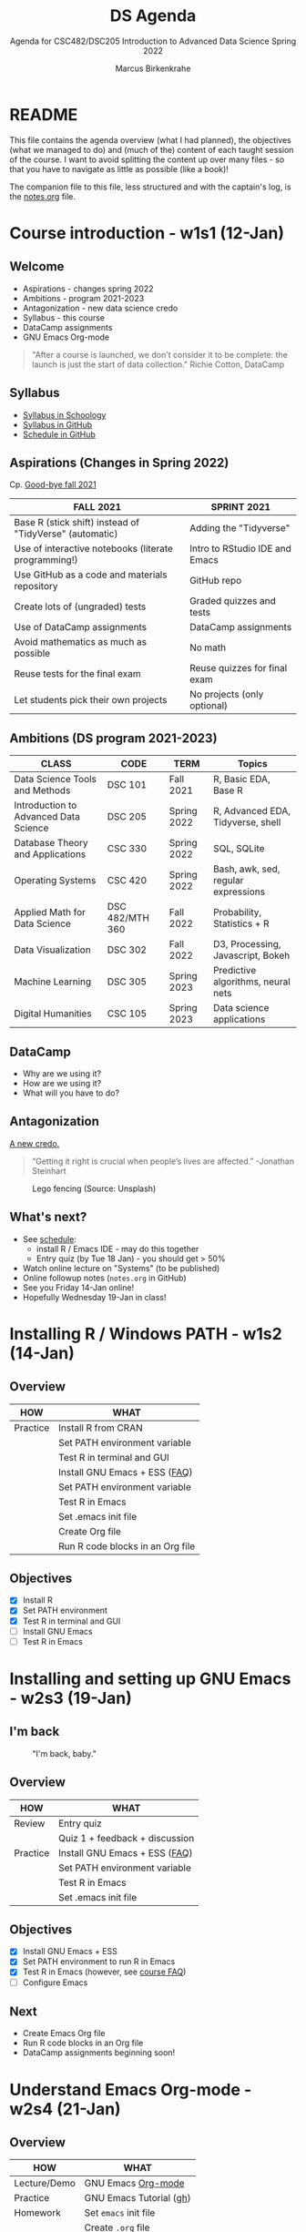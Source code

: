 #+TITLE:DS Agenda
#+AUTHOR:Marcus Birkenkrahe
#+SUBTITLE: Agenda for CSC482/DSC205 Introduction to Advanced Data Science Spring 2022
#+STARTUP:overview hideblocks
#+OPTIONS: ^:nil toc:1
#+PROPERTY: header-args:R :session :results output
* README

  This file contains the agenda overview (what I had planned), the
  objectives (what we managed to do) and (much of the) content of each
  taught session of the course. I want to avoid splitting the content
  up over many files - so that you have to navigate as little as
  possible (like a book)!

  The companion file to this file, less structured and with the
  captain's log, is the [[file:notes.org][notes.org]] file.

* Course introduction - w1s1 (12-Jan)
** Welcome

   #+attr_html: :width 500px
   [[./img/fivearmies.jpg]]

   * Aspirations - changes spring 2022
   * Ambitions - program 2021-2023
   * Antagonization - new data science credo
   * Syllabus - this course
   * DataCamp assignments
   * GNU Emacs Org-mode

   #+begin_quote
   "After a course is launched, we don't consider it to be complete: the
   launch is just the start of data collection." Richie Cotton, DataCamp
   #+end_quote

** Syllabus

   #+attr_html: :width 400px
   [[./img/syllabus.png]]

   * [[https://lyon.schoology.com/course/5516221047/materials/gp/5548463829][Syllabus in Schoology]]
   * [[https://github.com/birkenkrahe/ds205/blob/main/syllabus.org][Syllabus in GitHub]]
   * [[https://github.com/birkenkrahe/ds205/blob/main/schedule.org][Schedule in GitHub]]

** Aspirations (Changes in Spring 2022)

   Cp. [[https://github.com/birkenkrahe/dsc101/blob/main/diary.md#good-bye-12-17-2021][Good-bye fall 2021]]

   | FALL 2021                                               | SPRINT 2021                    |
   |---------------------------------------------------------+--------------------------------|
   | Base R (stick shift) instead of "TidyVerse" (automatic) | Adding the "Tidyverse"         |
   | Use of interactive notebooks (literate programming!)    | Intro to RStudio IDE and Emacs |
   | Use GitHub as a code and materials repository           | GitHub repo                    |
   | Create lots of (ungraded) tests                         | Graded quizzes and tests       |
   | Use of DataCamp assignments                             | DataCamp assignments           |
   | Avoid mathematics as much as possible                   | No math                        |
   | Reuse tests for the final exam                          | Reuse quizzes for final exam   |
   | Let students pick their own projects                    | No projects (only optional)    |

** Ambitions (DS program 2021-2023)

   | CLASS                                 | CODE            | TERM        | Topics                              |
   |---------------------------------------+-----------------+-------------+-------------------------------------|
   | Data Science Tools and Methods        | DSC 101         | Fall 2021   | R, Basic EDA, Base R                |
   | Introduction to Advanced Data Science | DSC 205         | Spring 2022 | R, Advanced EDA, Tidyverse, shell   |
   | Database Theory and Applications      | CSC 330         | Spring 2022 | SQL, SQLite                         |
   | Operating Systems                     | CSC 420         | Spring 2022 | Bash, awk, sed, regular expressions |
   | Applied Math for Data Science         | DSC 482/MTH 360 | Fall 2022   | Probability, Statistics + R         |
   | Data Visualization                    | DSC 302         | Fall 2022   | D3, Processing, Javascript, Bokeh   |
   | Machine Learning                      | DSC 305         | Spring 2023 | Predictive algorithms, neural nets  |
   | Digital Humanities                    | CSC 105         | Spring 2023 | Data science applications           |

** DataCamp

   #+attr_html: :width 400px
   [[./img/datacamp.png]]

   * Why are we using it?
   * How are we using it?
   * What will you have to do?

** Antagonization

   [[https://github.com/birkenkrahe/ds205#credo][A new credo.]]

   #+begin_quote
   “Getting it right is crucial when people’s lives are affected.”
   -Jonathan Steinhart
   #+end_quote

   #+attr_html: :width 400px
   #+caption: Lego fencing (Source: Unsplash)
   [[./img/fight.jpg]]

** What's next?

   #+attr_html: :width 400px
   [[./img/sunflowers.jpg]]

   * See [[https://github.com/birkenkrahe/ds205/blob/main/schedule.org][schedule]]:
     - install R / Emacs IDE - may do this together
     - Entry quiz (by Tue 18 Jan) - you should get > 50%
   * Watch online lecture on "Systems" (to be published)
   * Online followup notes (~notes.org~ in GitHub)
   * See you Friday 14-Jan online!
   * Hopefully Wednesday 19-Jan in class!

* Installing R / Windows PATH - w1s2 (14-Jan)
** Overview

   | HOW      | WHAT                             |
   |----------+----------------------------------|
   | Practice | Install R from CRAN              |
   |          | Set PATH environment variable    |
   |          | Test R in terminal and GUI       |
   |----------+----------------------------------|
   |          | Install GNU Emacs + ESS ([[https://github.com/birkenkrahe/org/blob/master/FAQ.org#how-can-i-install-emacs-as-a-data-science-ide-on-windows-10][FAQ]])    |
   |          | Set PATH environment variable    |
   |          | Test R in Emacs                  |
   |          | Set .emacs init file             |
   |          | Create Org file                  |
   |          | Run R code blocks in an Org file |
** Objectives

   * [X] Install R
   * [X] Set PATH environment
   * [X] Test R in terminal and GUI
   * [ ] Install GNU Emacs
   * [ ] Test R in Emacs

* Installing and setting up GNU Emacs - w2s3 (19-Jan)
** I'm back

   #+caption: "I'm back, baby."
   #+attr_html: :width 300px
   [[./img/back.jpg]]

** Overview

   | HOW      | WHAT                           |
   |----------+--------------------------------|
   | Review   | Entry quiz                     |
   |          | Quiz 1 + feedback + discussion |
   |----------+--------------------------------|
   | Practice | Install GNU Emacs + ESS ([[https://github.com/birkenkrahe/org/blob/master/FAQ.org#how-can-i-install-emacs-as-a-data-science-ide-on-windows-10][FAQ]])  |
   |          | Set PATH environment variable  |
   |          | Test R in Emacs                |
   |          | Set .emacs init file           |

** Objectives

   * [X] Install GNU Emacs + ESS
   * [X] Set PATH environment to run R in Emacs
   * [X] Test R in Emacs (however, see [[https://github.com/birkenkrahe/ds205/blob/main/FAQ.org#setting-the-path-to-r-for-emacs][course FAQ]])
   * [ ] Configure Emacs

** Next

   * Create Emacs Org file
   * Run R code blocks in an Org file
   * DataCamp assignments beginning soon!

* Understand Emacs Org-mode - w2s4 (21-Jan)
** Overview

   | HOW          | WHAT                       |
   |--------------+----------------------------|
   | Lecture/Demo | GNU Emacs [[https://orgmode.org/][Org-mode]]         |
   |--------------+----------------------------|
   | Practice     | GNU Emacs Tutorial ([[https://github.com/birkenkrahe/org/blob/master/emacs/tutor.org][gh]])    |
   | Homework     | Set ~emacs~ init file      |
   |              | Create ~.org~ file         |
   |              | Run code in an ~.org~ file |

** Objectives

   * [X] Understand what Org-mode is and what it's for
   * [ ] Create an ~.emacs~ init file for GNU Emacs
   * [ ] Create an Org file
   * [ ] Run a code block in your Org file

** Next

   * Create Emacs Org file
   * Run R code blocks in an Org file
   * DataCamp assignments beginning soon
* Customizing Emacs (init file) - w3s5 (24-Jan)
** Overview

   |--------------------------+-------------------------------------------------------|
   | HOW                      | WHAT                                                  |
   |--------------------------+-------------------------------------------------------|
   | Review                   | Quiz 2                                                |
   | Lecture/Demo             | GNU Emacs [[https://orgmode.org/][Org-mode]] (Part 2)                           |
   |                          | *New:* [[https://youtube.com/playlist?list=PLwgb17bzeNyiuQtvKtcZ_pvSSoO9ShXv8][video playlist]]                                 |
   |--------------------------+-------------------------------------------------------|
   | Practice                 | GNU Emacs Tutorial cont'd ([[https://github.com/birkenkrahe/org/blob/master/emacs/tutor.org][gh]])                        |
   | - Package manager        | ~M-x package-list-packages RET~                       |
   | - Start R shell in Emacs | ~M-x R~ (R must be installed & in the ~PATH~)         |
   | - Add init file          |.emacs sample file ([[https://github.com/birkenkrahe/org/blob/master/emacs/.emacs][GitHub]])                    |
   |--------------------------+-------------------------------------------------------|
   | [[https://lyon.schoology.com/assignment/5590403530][Assignment]][fn:1]         | Set ~emacs~ init file                                 |
   |--------------------------+-------------------------------------------------------|
   | [[https://lyon.schoology.com/assignment/5590410225][Assignment]]               | Read 2022 Data trends and predictions                 |
   |                          | Put your summary thoughts in an ~.org~ file           |
   |                          | Check the [[https://github.com/birkenkrahe/org/blob/master/FAQ.org#how-should-you-read][FAQ "How should you read?"]]                  |
   |--------------------------+-------------------------------------------------------|

** Objectives

   * [X] Create an ~.emacs~ init file for GNU Emacs
   * [ ] Create an Org file
   * [ ] Run am R code block in your Org file

** Reading assignment

   * [[https://www2.datacamp.com/rs/307-OAT-968/images/Data_Trends_and_Predictions_2022.pdf][Read "2022 Data trends and predictions"]] (DataCamp, 2022).
   * Prepare for discussion in class:
     - Which quantitative and which qualitative predictions were made?
     - What do you think how valid these predictions are?
     - Put your thoughts in an Org-mode file (filename =
       ~YourName.org~)
     - Upload your submission to [[https://github.com/birkenkrahe/ds205/tree/main/assignments/2022_predictions][assignment/2022_predictions]] on GitHub

   To identify yourself, use the ~#+AUTHOR:~ option. You can see how

   this works from the options in the header of this ~README.org~ file.

   There is no upper or lower limit on the number of words. The main
   point is to create a proper Org-mode file.

** Next

   * Create Org-mode file with R code in it and run it
   * Org-mode assignment
   * DataCamp assignments beginning soon (due Jan 31)

   #+caption: DataCamp assignments
   #+attr_html: :width 500px
   [[./img/datacamp1.png]]

* Running code in Org-mode 1 - w3s6 (26-Jan)
** Overview

   |----------+------------------------------------------------------+--------------|
   | HOW      | WHAT                                                 | Link         |
   |----------+------------------------------------------------------+--------------|
   | Preview  | DataCamp course "Intermediate R"                     | [[https://app.datacamp.com/learn/courses/intermediate-r][datacamp.com]] |
   |----------+------------------------------------------------------+--------------|
   | Demo     | Creating an Emacs Org-mode file with code and run it | [[https://github.com/birkenkrahe/ds205/blob/main/assignments/org-mode/README.org][README.org]]   |
   |----------+------------------------------------------------------+--------------|
   | Practice | Create Org-mode file with an R code block            |              |
   |----------+------------------------------------------------------+--------------|

** Objectives

   * [X] Understand DataCamp assignment 1
   * [X] Create an Org file
   * [X] Run an R code block in your Org file

** Next

   * Submit Org-mode assignment in [[https://lyon.schoology.com/assignment/5606406982/info][Schoology]]
   * DataCamp assignments due Jan 31

   #+caption: DataCamp assignments
   #+attr_html: :width 500px
   [[./img/datacamp1.png]]

* Running code in Org-mode 2 - w3s7 (28-Jan)

  1) We continue where we left it last Wednesday

  2) Fixing the .emacs problem on Windows lab computers

  3) Change of some deadlines - to finish basic Emacs training
     #+caption: deadline changes in Schoology
     #+attr_html: :width 300px
     [[./img/28012022.png]]

  4) Finish (expanded) Org-mode assignment

  5) Submit results to Schoology.

* Org-mode lab session - w4s8 (31-Jan)

  #+caption: Teaching Emacs on Dagobah
  #+attr_html: :width 400px
  [[./img/yoda.jpg]]

  #+begin_quote
  We will hold a special lab session tomorrow, Monday 31 January
  3-3.50 PM, to sort out any issues related to Emacs and R. Bring your
  own PC to the session, or work on a lab desktop. I will spend the
  time going round to make sure that you can

  * Install/ open / use the Emacs editor
  * Create, run and tangle Org-mode files with R code
  * Install / use the R programming language
  * Understand the recent program assignments

    The necessary steps are also demonstrated [[https://www.youtube.com/playlist?list=PLwgb17bzeNygo8GU6SivwwjsQj9QabqAJ][in this tutorial video
    playlist]].

  We will continue with our regular program on Wednesday, 2nd February
  at 3 PM - a short quiz will be available before.
  #+end_quote

  For those who know or can do all of this already: here's a [[https://github.com/birkenkrahe/ds205/blob/main/assignments/org-mode/2nd_assignment.org][second
  challenge]] (with solution) to practice while I sort others out.

** What's next

   * Deadline for 1st DataCamp assignment is looming ([[https://lyon.schoology.com/assignment/5603333759][Wed 2 Feb 3pm]])
   * Scenario building for "Data Trends and Predictions 2022" report
     ([[https://lyon.schoology.com/assignment/5590410225][assignment]]) - think about the 2 most important dimensions &
     watch this video about [[https://youtu.be/yVgxZnRT54E][scenario planning]]
   * Complete *quiz 3* including a *poll* on the prediction report
     before class
   * Check out the [[https://www.datacamp.com/resources/webinars/webinar-2022-data-trends-and-predictions-1][webinar recording]] with DataCamp luminaries (panel)
   * Use the breathing space to complete the Emacs tutorial (~C-h t~)

* 2022 Data Trends - w4s9 (2-Feb)

  #+begin_quote
  We meet today at 3-3.5- PM in the seminar room Lyon 106 - this room
  is directly adjacent to 104, our usual lab. We'll discuss the
  DataCamp 2022 trend report. The quiz will be available before end of
  the week. The planned first test (in class) will take place next
  Wednesday instead. ([[https://lyon.schoology.com/course/5516221047/updates][Schoology Update]])
  #+end_quote

** Overview

   |------------+----------------------------------------|
   | HOW        | WHAT                                   |
   |------------+----------------------------------------|
   | Discussion | DataCamp 2022 report on Data Trends    |
   |------------+----------------------------------------|
   | Groupwork  | Data science scenario planning ([[https://youtu.be/yVgxZnRT54E][video]]) |
   |------------+----------------------------------------|

** Objectives

   * [X] Understand the implications of the 2022 DataCamp trend report
   * [X] Understand and apply the scenario planning technique

** Next

   * Quiz 3 - Conditionals and Control Workflow (DataCamp review)
   * Test 1 (Friday 11 Feb 3 PM)
   * Interactive R notebook - Writing functions
* Studying with DataCamp - w5s10 (7-Feb)
** Overview

   |-----------+-------------------------------------------|
   | HOW       | WHAT                                      |
   |-----------+-------------------------------------------|
   | Review    | Quiz 3 - Relational and logical operators |
   |           | How to study R with DataCamp              |
   |-----------+-------------------------------------------|
   | Preview   | While and For Loops                       |
   |-----------+-------------------------------------------|
   | Lecture   | Writing functions in R                    |
   |-----------+-------------------------------------------|
   | Test info | Test 1 on Friday 11 Feb 3.05-3.50 pm      |
   |-----------+-------------------------------------------|

** Objectives

   * [X] Review quiz 3 & how to study with DataCamp

   * [X] Understand test conditions (Friday 11 Feb)

   * [ ] Understand how to write functions in R (lecture)
** Test 1 info

   * Online in Schoology
   * Entry quiz and Quiz 1-3 are not visible during the test
   * The 10 hardest questions of entry quiy + quiz 1-3 (< 50%)
   * 10 new questions
   * Maximum time = 45 min

** Next

   * Interactive R notebook - loop problems
   * Test 1 (Friday 11 Feb 3 PM)

* Installing packages, using index vectors - w5s11 (9-Feb)
** Overview

   |---------+---------------------------------|
   | HOW     | WHAT                            |
   |---------+---------------------------------|
   | Review  | While and For loops             |
   |---------+---------------------------------|
   | Lecture | Writing functions in R (part 1) |
   |---------+---------------------------------|

** Objectives

   * [X] Org-mode ~PROPERTY~ "shebang" stuff (meta data)

   * [X] Review: install packages and loading datasets

   * [X] Understanding and using index vectors

** Next

   * Test 1 (Friday 11 Feb 3-3.50 PM)
   * Matthew Stewart, Stone Ward (Friday 18 Feb 3-3.50 PM)

* Writing functions 1- w6s13 - (14-Feb)
** News

   * [[https://improvetheworld.net/student-programs/student-innovation-challenge/][2022 Data analytics competition (accounting data)]]
   * Matthew Stewart, Stone Ward (Fri 18 Feb 3-3.50 PM) in Derby 209

** Overview

   |----------------------------+---------------------------------+---|
   | HOW                        | WHAT                            |   |
   |----------------------------+---------------------------------+---|
   | Class assignments          | How do they work?               |   |
   |----------------------------+---------------------------------+---|
   | Practice Class assignments | Write a hello world function    |   |
   |                            | Installing loading packages     |   |
   |                            | .Rprofile configuration file    |   |
   |----------------------------+---------------------------------+---|
   | Review                     | Writing functions (DataCamp)    |   |
   |----------------------------+---------------------------------+---|
   | Interactive Lecture        | [[https://github.com/birkenkrahe/ds205/blob/main/functions.org][Writing functions in R]] (part 2) |   |
   |                            | Statistical functions in R      |   |
   |----------------------------+---------------------------------+---|
** Objectives

   * [X] Mark guest talk in your calendar (Fri 18-Feb) Derby 209

   * [X] Understand how "class assignments" work

   * [X] Complete a couple of class assignments

   * [ ] Practice: install packages and loading datasets

   * [ ] Review DataCamp chapter on writing functions

** How do class assignments work?

   * In-class assignments are *10%* of your total grade
   * They are labeled *class assignments* in the Schoology gradebook
   * You get the points if you attend and participate *actively*
   * If you check your phone instead, you're *not* active
   * If you could not attend (with a good excuse), submit *late*
   * Submit an *Org-mode file*, not a screenshot

** Next

   * Wednesday: Review of test 1
   * See some fun plotting techniques

* Reviewing test 1, xkcd, plots - w6s14 (16-Feb)
** News

   * Eliminated some DataCamp assignments
   * Remaining assignments mostly bi-weekly
   * Emacs package of the week: ~xkcd~

** xkcd - life is too serious sometimes

   * Package is pre-installed (list: ~M-x package-list-packages~)
   * ~M-x xkcd~ opens current comic
   * ~o~ in ~xkcd~ mode opens browser with current topic
   * ~C-h ? m~ opens full mode description

** Overview

   |-------------------------------------+-------------------------------|
   | HOW                                 | WHAT                          |
   |-------------------------------------+-------------------------------|
   | Review                              | Hello function                |
   |                                     | Test 1 - first month of class |
   |-------------------------------------+-------------------------------|
   | How to make up for bad test results | Complete a mini-project       |
   |-------------------------------------+-------------------------------|

** Objectives

   * [ ] Review: Hello function
   * [ ] Review: results of test 1
   * [ ] Learn how to plot a density distribution and the mean
   * [ ] Understand factor vectors
   * [ ] Master Vector element extraction
   * [ ] Understand the difference: Emacs Org-mode, ESS, and Base R
   * [ ] Understand R comments
   * [ ] Understand ~NA~
   * [ ] Understand the difference: object, storage class, data type
   * [ ] Understand the help available in and outside of R
   * [ ] Understand ~print~ and ~paste~
   * [ ] Understand vectorization
   * [ ] Understand purpose and properties of interactive notebooks

** CHALLENGE: Write a hello function with your name as an argument

   * You already learnt how to write a ~hello()~ function without
     arguments. Write a function that takes your name as an argument
     and prints ~"Hello, [your name]"~. Write and test the function in
     the same code block.
     #+name: hello
     #+begin_src R :exports both :session :results output
       hello <- function(name) {
         print(paste("Hello, ", name))
       }
       hello(name="Marcus")
     #+end_src

   * Another solution, this time with two arguments.
     #+name: hello2
     #+begin_src R :exports both :session :results output
       hello2 <- function(fname,lname) {
         print(paste("Hello, ", fname, lname,"!"))
       }
       hello2(fname="Marcus", lname="Birkenkrahe")
     #+end_src

** Lab 104 Emacs check

   * First thing, when you sit down at your desktop in the computer
     lab, open Emacs, write a code block in an Org-mode file
     (~test.org~), and try to run it:
     #+begin_src R :session :results output
       str(mtcars)
     #+end_src
   * If it does not work but instead complains about missing
     ~org-babel~ whatever, you need to install a ~.emacs~ file in the
     ~$HOME~ directory.
   * Download the file or its content from
     ~https://tinyurl.com/lyonemacs~. Make sure the file has the right
     name, then restart Emacs and run the code block again.
   * You unfortunately need to do this any time you sit at a computer
     in the lab you have not sat at before.
   * To make things easier, you could also put a ~.emacs~ file in your
     GDrive and download it in one go.

** Test review
*** Paper vs Screen

    #+attr_html: :width 500px
    [[./img/xkcd.png]]

    Never again! Preparing such a test on paper and grading it while
    allowing for partial credit is a nightmare: future tests will be
    online in Schoology!

*** Test 1 results

    * The test results are OK (average 70%). Better next time!
      #+caption: Test 1 results (Schoology)
      #+attr_html: :width 500px
      [[./img/test_1_stats.png]]
      #+name: results
      #+begin_src R  :results silent
        results <- c(15,14,17.41,11.08,13.38,16.75,8.33,
                     17.17,14.16,11.91,16.16,14.8,13.67)
      #+end_src

    * When checking the stats with R, I find different results. Why?[fn:2]
      #+name: test 1 stats
      #+begin_src R :exports both :session :results output
        paste("Sample:",length(results))
        paste("Standard deviation:", sd(results))
        paste("Average:", 100*mean(results)/20)
        summary(results)
      #+end_src

      #+RESULTS: test 1 stats
      : [1] "Sample: 13"
      :
      : [1] "Standard deviation: 2.59571120632991"
      :
      : [1] "Average: 70.7"
      :
      :    Min. 1st Qu.  Median    Mean 3rd Qu.    Max.
      :    8.33   13.38   14.16   14.14   16.16   17.41

    * Let's make some plots: histogram, boxplot and density plot.

    * [[https://github.com/birkenkrahe/ds205/blob/main/agenda.org#test-1-results][Fetch the vector from GitHub]] and run the code in Emacs.

    * Histogram. Demonstrates the fact that almost the entire course
      but one is above 50% (= pass). Looks more positive than the
      whole truth, because the x-axis ends with the maximum result
      achieved, and not with the maximum points available (20).
      #+name: histogram
      #+begin_src R :exports both :session :results output graphics file :file ./img/test1hist.png
        hist(results, main="Test 1 results, DSC 205 Spring 2022")
      #+end_src

      #+RESULTS: histogram
      [[file:./img/test1hist.png]]

    * Boxplot: this graph is deceptively positive, because it doesn't
      show the maximum points (20) but only the maximum achieved
      points. The "whiskers" correspond to the outliers, and the thick
      black line is the median (the middle value).
      #+name: boxplot
      #+begin_src R :exports both :session :results output graphics file :file ./img/test1box.png
        boxplot(results, main="Test 1 results, DSC 205 Spring 2022")
      #+end_src

      #+RESULTS: boxplot
      [[file:./img/test1box.png]]

    * Density plot: this is a smoothed histogram, and it does not look
      quite as positive as the histogram. Negative outliers are rather
      overaccentuated.
      #+name: density
      #+begin_src R :exports both :session :results output graphics file :file ./img/test1density.png
        ave <- mean(results)
        med <- median(results)
        d <- density(results)
        plot(d, col="steelblue",main="Test 1 Results DSC 205 Spring 2022")
        abline(v=ave,col="red")
        abline(v=med,col="green")
      #+end_src

      #+RESULTS: density
      [[file:./img/test1density.png]]

*** Analysis - feedback and action points

    * Test 1 can now be played an unlimited number of times. I will
      add feedback to all new questions by the end of today.

    * If you didn't play the other quizzes until you reached 100%, you
      had it coming. (My question: why wouldn't you do that?)

    * What surprised me most was that many of you did not use the
      available time. However, I have not (yet) been able to correlate
      test time and test success (it's a project).

    * Plots: I'd like the histogram and the density plot (a smoothened
      histogram) to peak more to the right, and for the boxplot to be
      smaller and higher up.

    * See also: [[https://github.com/birkenkrahe/org/blob/master/diary.org#i-can-teach-it-to-you-but-i-cannot-learn-it-for-you]["I can teach it to you but I cannot learn it for you"]]

    * Questions:
      - How did you study for this test?
      - If you didn't perform well, what will you change?
      - What can I do to help you help yourself?

    * Changes to be applied in future quizzes/tests:
      - Fewer multiple choices (max. 4)
      - Announce if a question has > 1 answer (and/or how many)
      - Try to avoid having > 1 test on the same day

    #+caption: Feynman (via Twitter)
    #+attr_html: :width 500px
    [[./img/feynman.png]]

** Next (topical)

   * Writing R system functions
   * Statistical functions
   * Reading tables with ~read.table~

* Guest talk - Stone Ward - w6s15 (18-Feb)
** Potential questions:

   These are my questions informed e.g. by the 2022 data trends report.

   1. What do your clients typically expect from you with regard to data
      science?
   2. In the 2022 data trends report, we read that "upskilling [with
      data literacy skills] becomes a mandate". What is the level of
      data literacy (with examples) at Stone Ward? Where would you like
      it to be?
   3. How well did your studies prepare you for what you're doing now as
      a data scientist?
   4. What should undergraduates at Lyon know before they decide to
      embark on a potential career as data scientists or data analysts?
   5. How important is machine learning in 2022 - and where is it going?
   6. If you compare data science from an industry perspective 5 years
      ago, now, and 5 years from now - what's different?
   7. What should students know before they approach you/Stone Ward for
      internships? What if they approach Stone Ward for a job?
   8. What about a data science minor/major: important? Useful?
      Relevant?
   9. Which projects would you like students to have attempted or
      completed? Is project experience important at all?
   10. Which soft skills are most relevant at Stone Ward?

** Presentation questions:

   These are some of my questions after leafing through a pre-view of
   Matthew's presentation [[https://docs.google.com/presentation/d/1PAqtrx59bYGcWCG37zu4GyXPfZC3FguOv_bNXBPorfM/edit?usp=sharing]["Data in Business"]]:

   1) Why do clients want analysis? What do they do with the results?
      (Example)
   2) Are clients typically more interested in descriptive (historic),
      prescriptive (normative) or predictive (future) analyses?
   3) How much time do you still spend coding? Reading about R, new
      packages etc. How important do you think this is?
   4) Tidyverse or base R?
   5) How important is Excel to your work? How important is it to your
      clients still? (Compared to R or Python, or platforms like
      Tableau or Power BI)
   6) What's with Plato's cave!?
   7) Clients only remember "1-3 numbers" - which numbers are these
      (example)? How would I know what's important to them?
   8) What if I screw up as a data analyst (example)?
   9) How did you learn to talk about data and data science?
   10) Do clients ever ask you for helicopter presentations like
       these, or only data analysis presentations (close to the result)?
   11) What is a "non-data minded person"? (What are they missing?)
   12) Who is on the analytics team?
   13) Have you had interns or employees from Lyon College yet?
   14) Can you tell us more about the scope of the problem or problems
       to be tackled in a mini-internship? How much does a student
       have to know?
   15) How large are the data sets that you encounter at
       clients?[fn:3]
   16)

* Guest talk - Post mortem - w7s16 (21-Feb)
** News

   * If you answered TRUE for question 18 on vectorization, contact me
     and you'll get an extra point for your test. My question was too
     confusing because the comparison could be seen as vectorization:
     check with ~is.vector("hello")~ - scalars and characters are
     internally represented as vectors, hence the simultaneous
     application of an operator (~<~) to all its elements could be
     called vectorization!

** Objectives

   [[https://docs.google.com/presentation/d/1PAqtrx59bYGcWCG37zu4GyXPfZC3FguOv_bNXBPorfM/edit?usp=sharing][Link to the slides]]

   * [ ] Summarize talk (small group discussion + presentation)
   * [ ] Identify what is most relevant to you
   * [ ] Critically review claims and recommendations
   * [ ] Apply the presentation to your own learning and career
   * [ ] Learn more about the Google Data Analytics certificate
   * [ ] Understand the problems with Excel
   * [ ] Understand the difference between the "Tidyverse" and Base R
   * [ ] Learn more about ~ggplot2~

** Overview

   | WHAT          | HOW                               |
   |---------------+-----------------------------------|
   | Discussion in | What did you think?               |
   | small groups  | Summarize main messages           |
   |---------------+-----------------------------------|
   | Overview      | Google Data Analytics Certificate |
   |               | Excel Errors                      |
   |               | Tidyverse vs. Base R              |
   |               | The ~ggplot2~ package             |

** What did you think of the talk?

   * Summarize the main messages of the presentation?
   * What were your personal takeaways?
   * Is there anything you'd like to know from me?
   * Do you want to have more presentations like this one?
   * Are you interested in the mini-internships at all?

** Next

   * Writing functions
   * Reading tables
   * ~apply~ family of functions

* Emacs recent files, Writing functions 2 - w8s17 (28-Feb)
** News

   * Updated schedule: ~Rcpp~, ~bash~, ~Excel~ and ~SQLite~
   * Interesting [[https://github.com/birkenkrahe/ds205/issues][GitHub issues]] for "forward studying"
   * The quizzes are hard(er): I uploaded [[https://github.com/birkenkrahe/ds205/tree/main/quizzes][PDF versions to GitHub]]
   * Emacs package(s) of the week: ~recentf~ (and ~ace-window~)

** Objectives

   * [X] Get started with interactive Emacs notebooks
   * [X] Save and load user-defined functions
   * [X] Practice writing functions (system, +stats+)
   * [ ] Understand stats functions in R
   * [X] Learn a new Emacs package (or two)

** Emacs package of the week: how to display recent files

   * Package is actually built in. You call it with ~M-x
     recentf-open-files~, which, on my Windows Emacs, leads to this
     buffer right now (the buffer below shows the buffer list - ~C-x
     C-b~).

   * It is nice that this also works when you kill Emacs by
     mistake. It is very handy to just be able to continue your work
     after you've opened and worked in 5-10 files!
     #+caption: recent files on Emacs
     #+attr_html: :width 400px
     [[./img/recentf.png]]

   * You can put the following code into your ~.emacs~ file to bind
     the command to ~C-x r e~ (or any other available combination you
     choose), and to enable it.
     #+name: recentf
     #+begin_example
       ;; enable recentf mode and bind it to
       (recentf-mode 1)
       (global-set-key (kbd "C-x rf") 'recentf-open-files)
     #+end_example

   * More information:
     - [[https://www.masteringemacs.org/article/mastering-key-bindings-emacs][Details on Emacs keybindings]] ([[kbd][Petersen, 2019]])
     -  [[https://www.gnu.org/software/emacs/manual/html_node/emacs/Key-Bindings.html][Customizing Key Bindings: GNU Emacs manual]] (also available
       inside Emacs: ~C-h i~ opens the Emacs info reader)

** Interactive notebook practice

   * Download [[https://drive.google.com/drive/folders/1A8yl4cnFhh-1sPO6gdb13DwEzUDDW7t1?usp=sharing][save_nb.org from GDrive]] and work through it in class.
** Next

   * Statistical functions (lecture)
   * Tour of ~apply~ (notebook)
   * ~ggplot2~ (lecture + notebook)
   * Visualizing COVID-19 (project)

* Change R download repo - w8s18 + 19 (4-Mar)
** News

   * [X] Mid-term grades - Improve your grade with a project ([[https://github.com/birkenkrahe/org/blob/master/FAQ.org#how-can-i-improve-my-mid-term-grades][FAQ]])
   * [X] Waking up in ~AppData/Roaming~? [[https://github.com/birkenkrahe/org/blob/master/FAQ.org#how-to-set-a-new-emacs-home-directory][Change your Emacs HOME now]].

** Writing functions: set default R download repo

   * Download ~repos_nb.org~ from GDrive and get cracking!
   * You can find the solution in ~repos_solution_nb.org~ in GDrive.

** Next

   * Statistical functions
   * Tour of ~apply~
   * ~ggplot2~ graphics
   * Visualizing COVID-19 (DataCapmp project)

* Graphical devices dev.list, .Library - w9s19 (7-Mar)
** News

   * [X] Waking up in ~AppData/Roaming~? [[https://github.com/birkenkrahe/org/blob/master/FAQ.org#how-to-set-a-new-emacs-home-directory][Change your Emacs HOME now]].

** Writing functions: set default R download repo

   * Download ~repos_nb.org~ from GDrive and get cracking!
   * You can find the solution in ~repos_solution_nb.org~ in GDrive.

** Next

   * Tour of ~apply~
   * ~ggplot2~ graphics
   * Visualizing COVID-19 (DataCapmp project)

* Gapminder, Pomodoro timer - Tour of ggplot - w9s20 (9-Mar)
** Preparations for test 2 (Mon 14-Mar)

   * Test 2 will only cover questions from quiz 4-6 + new questions.
   * You can find quiz 4-6 with solutions + feedback as PDF ([[https://github.com/birkenkrahe/os420/tree/main/quiz][in /quiz]])
   * I will create an update of content Org files ([[https://github.com/birkenkrahe/os420/tree/main/pdf][in pdf/]])

** Emacs package of the week: Pomorodo timer

   * Auto-complete ~org-timer-~
   * ~org-set-timer~
   * ~org-timer-start~
   * ~org-timer-stop~
   * Lines for ~.emacs~:
     #+name: init
     #+begin_src emacs-lisp
       ;; pomodoro timer
       (require 'org)
       (setq org-clock-sound "c:/Users/birkenkrahe/Documents/Sounds/ding.mp3")
     #+end_src

** Multiple device control

   Device control is quite important in all graphical program. In R,
   there are multiple functions that achieve this - look up
   ~help(dev.list)~ for the documentation, especially
   ~example(dev.list)~ (examples at the end of the help file).

   Even though the [[eXample]] is supposedly Unix-specific, it runs under
   Windows, too. ~x11~ is the windows manager. In the example, a series
   of devices is opened, used, and finally closed again.

   #+name: eXample
   #+begin_src R :exports both :session :results output
     x11()
     plot(1:10)
     x11()
     plot(rnorm(10))
     dev.set(dev.prev())
     abline(0, 1) # through the 1:10 points
     dev.set(dev.next())
     abline(h = 0, col = "gray") # for the residual plot
     dev.set(dev.prev())
     dev.off(); dev.off() #- close the two X devices
   #+end_src

   #+RESULTS:
   #+begin_example
   windows
         2
   windows
         3
   windows
         2
   windows
         3
   null device
             1
   #+end_example


   * Tour of ~apply~
   * Tour of statistical functions

** ggplot2 and dplyr

   * [X] In winter 2020 (DSC101) I gave an introductory lecture to
     ~ggplot2~ using [[https://colab.research.google.com/drive/1O5qKA7mHXd43m8ZXmgIMNj7mDua1nKW5?usp=sharing][this Google Colaboratory workbook]]. You can copy
     the workbook to your GDrive and work through it if you like.

   * [X] This workbook came from an Org-mode file that I have uploaded
     in the practice directory in GDrive as ~ggplot2_2021.zip~ with
     all plots and images required to view and run it if you so
     wish. There is a also a 24-page PDF copy in the pdf directory.

   * [X] In this advanced introductory class, we will instead dive
     right into an interesting EDA example, the gapminder dataset, to
     explore the possibilities of [[https://ggplot2.tidyverse.org/reference/][ggplot2]] and [[https://dplyr.tidyverse.org/reference/index.html][dplyr]].

   * [X] I say it once at the outset (and hopefully not too many
     times). I am not a friend of the "Tidyverse" ideology. In
     practice, I prefer ~data.table~ over ~dplyr~, and base R graphics
     over ggplot2. The reasons are manifold - [[https://github.com/matloff/TidyverseSkeptic][see here for details]].

   * [X] See also my notes on the "Tidyverse" and ggplot2 from the
     post mortem session of our guest talk by Matthew Stewart.

** Next

   * Quiz 4-6 check and test preparation
   * Visualizing COVID-19 (project)
   * ~ggplot2~ (lecture + notebook)

* Test preparation / quiz 4-6 - w9s21 (11-Mar)

  * [X] You find the materials of the past month in GitHub ([[https://github.com/birkenkrahe/ds205/tree/main/pdf][pdf/]])

  * [X] Review of quiz 4-6

  * [X] Review of DataCamp chapters "apply" and and "utilities"
    - ~lapply~, ~sapply~, ~vapply~ and their uses
    - Useful mathematical functions: ~abs~, ~sum~, ~mean~, ~round~
    - Pattern matching: ~grep~, ~grepl~, ~sub~, ~gsub~
    - Time and data manipulation and calculation

  * [X] Best way to prepare: practice "Intermediate R" in the DataCamp
    app - my questions are likely to come from that source!

* Test 2 with ggplot2, org-skeleton - w10s23 (16-Mar)
** News

   * Cleaning function with gsub in The Economist ([[https://github.com/birkenkrahe/ds205/issues/37][issue]])
   * Emacs snippet of the week: ~org-skeleton~
   * Test grades plotting with ggplot2

** Emacs snippet of the week

   * ~Org-skeleton~ is an built-in Org function but you need to
     customize it.

   * Put the code below into your ~.emacs~ file, create a new Org file,
     and enter ~M-x org-skeleton~ to automatically add the meta data.

   * You can also enter CTRL + SHIFT + F4 to activate the function

     #+begin_src emacs-lisp
       (define-skeleton org-skeleton
         "Header info for a emacs-org file."
         "Title: "
         "#+TITLE:" str " \n"
         "#+AUTHOR:" str " \n"
         "#+SUBTITLE:" str " \n"
         "#+STARTUP:overview hideblocks\n"
         "#+OPTIONS: toc:nil num:nil ^:nil\n"
         ;;  "#+email: your-email@server.com\n"
         ;;  "#+INFOJS_OPT: :view:info \n"
         ;;  "#+BABEL: :session *R* :cache yes :results output graphics :exports both :tangle yes \n"
         )
       (global-set-key [C-S-f4] 'org-skeleton)

     #+end_src

* ggplot2 boxplots - w10s24 (18-Mar)

  * COVID-10 project deadline moved
  * Finish ggplot2 boxplots
  * Retrieve updated file from GDrive

* Analysis COVID-19 DataCamp project - w11s25/26 (28/30-Mar)
** Tentative plan for the rest of the term

   * Week 11: Finish gapminder intro to ggplot2 and dplyr packages
   * Week 12: Base R bar charts, DataCamp review (categorical data)
     - No class on Friday, April 8
   * Week 13: Tableau, DataCamp review (numerical data)
   * Week 14: SQLite and R, Excel and R
   * Week 15: R and C++, data cleaning on the command line (Wyatt/Ben?)
   * Week 16: Webscraping and final project
   * 5 quizzes, 1 test, 1 final exam
   * 4 DataCamp assignments (EDA using ggplot2 and dplyr)

** Review: COVID-19 project

   Download the whole directory [[https://drive.google.com/drive/folders/1BICBxgLLplylMm1dNKGSgoHmgsdmkHfu?usp=sharing]["covid" from GDrive]] - it includes the
   data sets in the directory data, and a location for the images in img.

   Extract the file anywhere on your computer and go through the
   Org-mode workbook.

   There is a [[https://github.com/birkenkrahe/ds205/blob/main/pdf/covid_project.pdf][30-page PDF on GitHub]] with the whole workbook filled in.

   * [ ] Aspects of the project
   * [ ] Getting the data
   * [ ] Reading the data (readr vs utils)
   * [ ] Plotting with ggplot2
   * [ ] Filtering with dplyr (~filter~)
   * [ ] Grouping with dplyr (~group~)

* UpdateR, scatterplots - w11s27 (1-Apr)
** Updating R on Windows in 6 steps

   #+attr_html: :width 500px
   #+caption: Screen message (R version update)
   [[./img/update.png]]

   1) [ ] Install and load the installr package
   2) [ ] Run updateR()
   3) [ ] Keep the old version of R (4.1.2 in my case)
   4) [ ] Add new Rterm location to your PATH environment variable
   5) [ ] Set Emacs variable inferior-ess-r-program to Rterm path
   6) [ ] Restart Emacs and M-x R

** Preview: DataCamp course EDA in R

   * [X] You find the datasets at the end of the course page
   * [X] Read them into data frames using ~read_csv~ or ~read.csv~
   * [X] Introduction of the contingency table function ~table~
   * [X] Uses ~factor~ and ~levels~ (both function and attribute)
   * [X] Presents different formats of bar charts with ~geom_bar~
   * [X] Faceting with ~facet_wrap~

** Gapminder - scatterplots

   * [ ] Download the gapminder directory from [[https://drive.google.com/drive/folders/1GaE0iDWSoPexSrRUhZcKGyr8F2kSibWs?usp=sharing][GDrive]]
   * [ ] Open ~gapminder1.org~

* Faceting - w12s28 (4-Apr)
** Homekeeping

   * [ ] Add ~(setq-default org-hide-emphasis-markers t)~ to ~.emacs~, or
     customize the variable by typing ~C-h v org-hide-emphasis-markers~
     and choose ~toggle~ and ~Apply and Save~ in the menu[fn:4].

   * [ ] R 4.1.3 is missing ~Internet.dll~ - fix [fn:5]

** Review:  last time (gapminder 1)

   *Getting the data*
   * Knowing alternative paths in R is not a waste
   * Installing and loading R packages
   * Updating R packages
   * Tibble format for data frames
   * Fixing an ~Internet.dll~ issue on Windows

   *Checking and getting to know the data*
   * Reviewing structure checking commands
   * Changing the display width option
   * Printing a data frame as a tibble
   * Pipes to pass data to functions
   * Pipeline concept

   *Filtering the data*
   * Review data findings for: quality, sample, context
   * ~dplyr~ commands resemble SQL: ~select~, ~filter~, ~%in~
   * The pipe operator in ~dplyr~ is ~%>%~

** Topics

   * [ ] Assignment: writing ~dplyr~ function
   * [ ] Topics: faceting with gapminder
   * [ ] Practice workbook ~gapminder2.org~ in [[https://drive.google.com/drive/folders/1GaE0iDWSoPexSrRUhZcKGyr8F2kSibWs?usp=sharing][GDrive]]

* Time series plots - w12s29 (6-Apr)
** Emacs tip: hide emphatic characters

   To *not* see the emphatic characters like ~ or * or / in the Org file
   text, run the following code chunk (or put the code in your ~/.emacs~
   file): if successful, you should see ~"t"~ in the minibuffer.

   #+begin_src emacs-lisp :results silent
     (setq-default org-hide-emphasis-markers t)
   #+end_src

   Note: If you don't put it in your ~/.emacs~ file, the command will
   only work for the current Emacs session, and for all new buffers
   (not for buffers already opened).

   See also: [[https://lucidmanager.org/categories/productivity/][articles on becoming more *productive* with Emacs.]]
** Emacs tip: change theme to "Leuven"

   * In Emacs, open the theme selector with ~M-x custom-themes~
   * Select ~Leuven~ and click on ~Save theme settings~
   * Your code blocks are now more clearly visible

** Package tip: overviewR ([[https://github.com/birkenkrahe/ds205/issues/43][issue #43]])

   * [[https://twitter.com/daily_r_sheets/status/1511584521191366663?s=20&t=VqrGiNYJvs0xeg3XbPbXuw][Link to tweet and cheatsheet]] & [[https://cran.r-project.org/web/packages/overviewR/vignettes/overviewR_vignette.html][vignette at CRAN]]
   * This could be a cool project - exploring pros and cons

** Topics

   * [ ] Finish faceting: ~facet_wrap~ in ~gapminder2.org~
   * [ ] Topic: time series plots with ~gapminder~
   * [ ] Practice workbook ~gapminder3.org~ in [[https://drive.google.com/drive/folders/1GaE0iDWSoPexSrRUhZcKGyr8F2kSibWs?usp=sharing][GDrive]]
   * [ ] Quiz 8 = DataCamp review + time series + faceting

** Reading and writing assignment for Friday April 8

   There will be no class on *Friday, April 8*. Instead, please complete
   the following assignment:

   * [ ] Read the *introduction* to the essay [[https://github.com/matloff/TidyverseSkeptic#case-study--tidy-obstacles-to-debugging]["Teaching R in a Kinder,
     Gentler, More Effective Manner: Use Base-R, Not the Tidyverse"]]

   * [ ] Pick one of the 10 *case studies* included in the essay and
     study it so that you can answer the following questions
     1. *Message:* What's the main message of the case study?
     2. *Content:* In your own words, what is the author trying to say?
     3. *Opinion:* What are your personal views (if any) on the case study?
     4. And anything else you wish to share!

   * [ ] Post your thoughts as an [[https://github.com/birkenkrahe/ds205/issues][issue to GitHub]] (with your name and
     the title of the case study in the title of the issue).

   * [ ] You should not spend less than an hour on this
     assignment. This may include looking stuff up or trying things
     out (in R).

   *Background* to the assignment: this essay (from 2019) by R legend
   Norman Matloff has recently been [[https://matloff.wordpress.com/2022/04/02/greatly-revised-edition-of-tidyverse-skeptic/][greatly revised]]. It is important
   for any user of R because of the way the 'Tidyverse' is seen (as an
   alternative R universe). It is important for you as non-teachers,
   because you're likely to have to teach, or instruct other users of
   data (who aren't happy enough with Excel). Lastly, it's interesting
   because it's political, and to see politics, history & business so
   clearly in computing is rare and will help you grow professionally.

* Scale and value transformations - w13s30 (11-Apr)
** Housekeeping
   
  * [X] Review: Tidyverse Sceptic essay reading + writing assignment
    - RStudio is not evil, just mistaken
    - Check out [[https://youtu.be/sD39WAZo99A][Programming Games with R Shiny]] (for DataViz? Here?)
  * [X] Quiz 8 = DataCamp review + time series + faceting
  * [X] Test 3 will be available for 24 hours (we need the time)
  * [X] All quizzes are now randomized (don't learn the sequence)x

** Emacs tips - keyboard macros

   * Keyboard macros are powerful time savers
   * Example: when creating quizzes, I need to surround
     expressions with the ~ symbol to emphasize code
   * Keyboard macro: ~C-x ( [key sequence] C-x )~
   * Repeat with
   * E.g. add ~[ ]~ after each bullet point of this list
     - Type ~C-x (~ to start the macro
     - Enter exact sequence that you want repeated
     - Type ~C-x )~ to close macro definition
   * To run the macro: ~C-x e~.
     - Repeat manually with ~e~
     - Repeat N times with ~C-u N C-x e~
   * Bind the macro to a key sequence (for the session):
     - ~C-x C-k b~
     - Choose 0 to 9
   * Save it for later use:
     - Give it a /name/ with ~C-x C-k n~
     - Go to ~/.emacs~
     - Save the definition with ~M-x insert-kbd-macro RET /name/ RET~
   * In my Emacs file, my macro looks like this:
     #+begin_example emacs-lisp
      ;; surround region from point to EOL with ~
     (fset 'tt
        (kmacro-lambda-form [?~ ?\C-e ?~] 0 "%d"))
     #+end_example

   ([[https://www.gnu.org/software/emacs/manual/html_node/emacs/Save-Keyboard-Macro.html][See GNU Emacs Manual]])

** Conceptual [data science] stuff

   * This assignment completes our monthly "conceptual" series:
     - 2022 data trends: knowing what the future might hold
     - Stone Ward guest talk: knowing what the industry wants
     - Tidyverse Sceptic: knowing that there are movements

   * You do not need to deeply engage with this side of things but you
     should be aware that there are serious (/ideological/) issues.

   * Computer science and data science are also /battlefields/ where you
     may have to pick your sides and your heroes (based on /values/).

   * In an /open source/ landscape, these battles are more open and
     visible but of course they do exist in the commercial world, too.

   * We met a fourth issue (literate programming) through our Emacs
     practice - topic of my recent faculty colloquium talk ([[https://docs.google.com/presentation/d/1wA7sb41EjV6GP3oBEFsOiYnoe29WILtLJR2sHSfr6Fs/edit?usp=sharing][link]]).

   * What is programming? It has a coding and a meta part:

     #+attr_html: :width 600px
     #+caption: Programming as coding (left) and meta activity (right)
     [[./img/programming.png]]

     | *CODING*     | *EXAMPLE*     | *META-CODING* | *EXAMPLE*     |
     |------------+-------------+-------------+-------------|
     | Language   | R, C, Java  | Story       | Plotting    |
     | & paradigm | OOP, FP     | LitProg     | Emacs + Org |
     |------------+-------------+-------------+-------------|
     | Style      | "Tidyverse" | Data        | ~gapminder~   |
     | & Package  | ~data.table~  |             |             |
     |------------+-------------+-------------+-------------|
     | Flow       | ~if~, ~goto~    | Model logic | BPMN model  |
     |------------+-------------+-------------+-------------|
     | Output:    | Histogram   | Benchmark   | Performance |
     |------------+-------------+-------------+-------------|

** Scattermore demo

   * This is a cool new package. "Bazillion of points without wait."

   * Check out their [[https://github.com/exaexa/scattermore][GitHub repo]]. Demo code below.

   #+begin_src R :file scattermore.png :exports both :session :results output graphics file
     library(scattermore)

     ## create 10 million 2D datapoints
     data <- cbind(rnorm(1e7),rnorm(1e7))

     ## prepare empty plot
     par(mar=rep(0,4))

     ## plot the datapoints and see how long it takes
     system.time(plot(
       scattermore(data,
                   rgba=c(64,128,192,10),
                   xlim=c(-3,3),
                   ylim=c(-3,3))))
   #+end_src

   #+RESULTS:
   [[file:scattermore.png]]

** Topics

   * Remember: ~ggplot2~ is actually not really part of the "Tidyverse"
   * [X] Fun package: ~scattermore~ - "more points = more power"
   * [X] Scale and value transformations (~gapminder4.org~ in GDrive)
   * [ ] Review: DataCamp - EDA with R - categorical variables
   * [ ] Practice: Base-R vs. "Tidyverse" (~practice/tidyverse~)

* Boxplots and ridge plots - w13s31 (13-Apr)
** Emacs tip

   * With Emacs, you're now part of the free software world
   * With great[er] power comes great[er] responsibility
   * You need to update your Emacs packages:
     - ~M-x package-list-packages~ (will try to refresh the list)
     - In ~*Packages*~, type ~U~ to update
     - If there are packages to update, type ~x~ to execute

   #+attr_html: :width 500px
   #+caption: End of the *Packages* buffer
   [[./img/packages.png]]
   
** Topics and resources
   
  * [ ] Topic: boxplots and ridge plots with ~gapminder~ 
  * [ ] +~ggplot2~: practice workbook ~gapminder5.org~ in [[https://drive.google.com/drive/folders/1GaE0iDWSoPexSrRUhZcKGyr8F2kSibWs?usp=sharing][GDrive]]+
  * [ ] ~Base-R~: [[https://www.r-bloggers.com/2022/04/how-to-make-a-boxplot-in-r/][How to make a boxplot in R]] (Negoita, April 2022)
  * [ ] ~ggplot2~ and ~dplyr~ summary

    #+attr_html: :width 500px
    #+caption: How to make and modify boxplots (Source: R-blogger)
    [[./img/boxplot.png]]

  * [ ] Another resource: [[https://www.r-bloggers.com/2022/03/complete-tutorial-on-using-apply-functions-in-r/]['apply' functions in R]] (Cheng, 2022)

**  ~ggplot2~ and ~dplyr~ summary

*** Concepts

    * Aesthetics (~ggplot2~) = mapping of data on a plot
    * Piping (~dplyr~) = A form of summarizing / passing data on to
      other functions
    * Faceting = displaying plots in different panels (to show
      plots next to one another)
    * Other forms of showing information: stack, ridge, fill, identify
    * Object-orientation is part of R (via "S3") - everything is an
      object - in ~ggplot2~, plots become objects
    * Functional programming: analysis is done with functions, which
      can be nested
    * Layout is controlled via geometry and suitable ~geom_~ functions
    
*** Code

* EDA with categorical data - w14s32 (20-Apr + 22-Apr)

  * [X] In software development [[https://github.com/birkenkrahe/ds205/issues/59]["Lightweight is the right weight"]]

  * [X] Followup from the math test lecture yesterday: [[https://igraph.org/r/#startr][~igraph~]]

  * [X] Book recommendation for the holidays! [[https://www.amazon.com/How-Solve-Mathematical-Penguin-Science/dp/0140124993/]["How to solve it"]] by
    George Pólya (1990 - see also [[https://www.wtamu.edu/academic/anns/mps/math/mathlab/int_algebra/int_alg_tut8_probsol.htm][application example]]).

    #+attr_html: :width 200px
    #+caption: Perennial classic: Pólya's HOW TO SOLVE IT
    [[./img/polya.jpg]]
    
  * [X] Quiz 9 on EDA (last quiz!) online from Fri until Monday

  * [X] Exploring Categorical Data workbook ([[https://drive.google.com/drive/folders/1Qc2bDvV7oJH4mnBzqLdcCe5_n2uQvzKy?usp=sharing][eda_1.org in GDrive]]) -
    solutions in the pdf/ directory in GitHub

  * [X] Complete 2nd workbook on categorical variables, ~eda_2.org~.
    
* Review quiz 7-9  - w15s34 (25-Apr)

  * FREE PIZZA + ORGANIC CHEMISTRY!
    #+begin_quote
    Interesting Topics in Organic Chemistry Seminars - On April 27th
    at noon in Derby 16. Pizza will be provided. The short seminars
    will be conducted by CHM 220 students and the content is geared to
    freshmen-sophomore and/or a general audience. (Prof. Narawathne)
    #+end_quote
  * [X] Who is interested? (headcount = 0)

  * [X] /How are you?/
  * [X] Review quiz 7-9

  * [ ] *Test 3 will run from Thursday 6 pm to Saturday 8 am:*
    - You have 30 minutes for 15 questions
    - *You cannot resume an incomplete submission*
    - Let me know if there are any difficulties during that time!
      
* C++ and R (Wyatt) - w15s34 (27-Apr)
** Evaluate 
   
  * [ ] Evaluate this course! Help Lyon decide if I stay or if I go!

     *Extra credit* for evaluating! - Don't forget to click the box.

     [[./img/survey.png]]

** R and C++
   
  * [ ] The amazing ~Rcpp~ package - introduced by /Wyatt Frerichs/

    #+attr_html: :width 500px
    #+caption: Wyatt hails from Oklahoma (Photo: R Sanner on Unsplash)
    [[./img/oklahoma.jpg]]
  
* Data science on the command line (Ben) - w15s35 (2-May)
* Last Rites (R and SQLite?) - w16s36 (4-May)
* References
  * Birkenkrahe (Jan 11, 2022). Interactive shell vs. interactive
    notebook (literate programming demo). [[https://youtu.be/8HJGz3IYoHI][URL: youtu.be/8HJGz3IYoHI]].
  * Cheng (Mar 8, 2022). Complete tutorial on using 'apply' functions
    in R - How to use apply(), lapply(), sapply(), and tapply(), and
    how they compare to using dplyr [blog]. [[https://www.rforecology.com/post/how-to-use-apply-functions/][URL: rforecology.com]].
  * Cotton (Oct 25, 2018). How DataCamp Handles Course Quality
    [blog]. [[https://www.datacamp.com/community/blog/datacamp-quality][URL: www.datacamp.com.]]
  * DataCamp (2022). 2022 Data trends and predictions. [[https://www2.datacamp.com/rs/307-OAT-968/images/Data_Trends_and_Predictions_2022.pdf][URL:
    datacamp.com.]]
  * ESS (n.d.). Emacs Speaks Statistics. URL: ess.r-project.org
  * Emacs Speaks Statistics (Mar 19, 2021). First Steps With Emacs
    [video]. [[https://youtu.be/1YOrd7NCGkg][URL: youtu.be/1YOrd7NCGkg]].
  * GNU Emacs (n.d.). GNU Editor. URL: gnu.org/software/emacs/
  * Negoita (Apr 6, 2022). How to make a boxplot in R - The complete
    beginner's tutorial on boxplots in R [blog].
  * <<kbd>> Petersen (2019). Mastering Key Bindings in Emacs
    [website]. [[https://www.masteringemacs.org/article/mastering-key-bindings-emacs][URL: masteringemacs.org]].
  * R Core Team (2021). R: A language and environment for statistical
    computing. R Foundation for Statistical Computing, Vienna,
    Austria. URL https://www.R-project.org/.
  * System Crafters (Aug 1, 2021). Emacs Has a Built-in Pomodoro
    Timer?? [video]. [[https://youtu.be/JbHE819kVGQ][URL: youtu.be/JbHE819kVGQ.]]

** Image references

   * Oklahoma [[https://unsplash.com/@raychelsnr][Photo by Raychel Sanner on Unsplash]]
   
* Footnotes

[fn:5]On my machine, R version 4.1.3 cannot open documentation in a
browser. This seems to be a Windows 10 issue (~internet.dll~ is
missing). I simply copied the file from /R-4.1.2/modules/x64/ to
/R-4.1.3/modules/x64/ and that fixed it.

[fn:4]And if you wish for the emphasis markers to appear when you
hover over an expression with the mouse, install the ~org-appear~
package and add this code to your ~.emacs~ file, too:
#+begin_example emacs-lisp
;; Show hidden emphasis markers
(use-package org-appear
  :hook (org-mode . org-appear-mode))
#+end_example

[fn:3]This was answered in the talk later. MS said that he had been
asked to analyze time series data sets containing no more than 3
months of data. Depending on the number of observations, this could
mean that the data set consists of 90 lines only, which is very small
indeed.

[fn:2]Somehow Schoology counts 14, not 13 participants.

[fn:1] Submission of the assignment by Monday 24 January 3pm gives 10
extra credit points.
